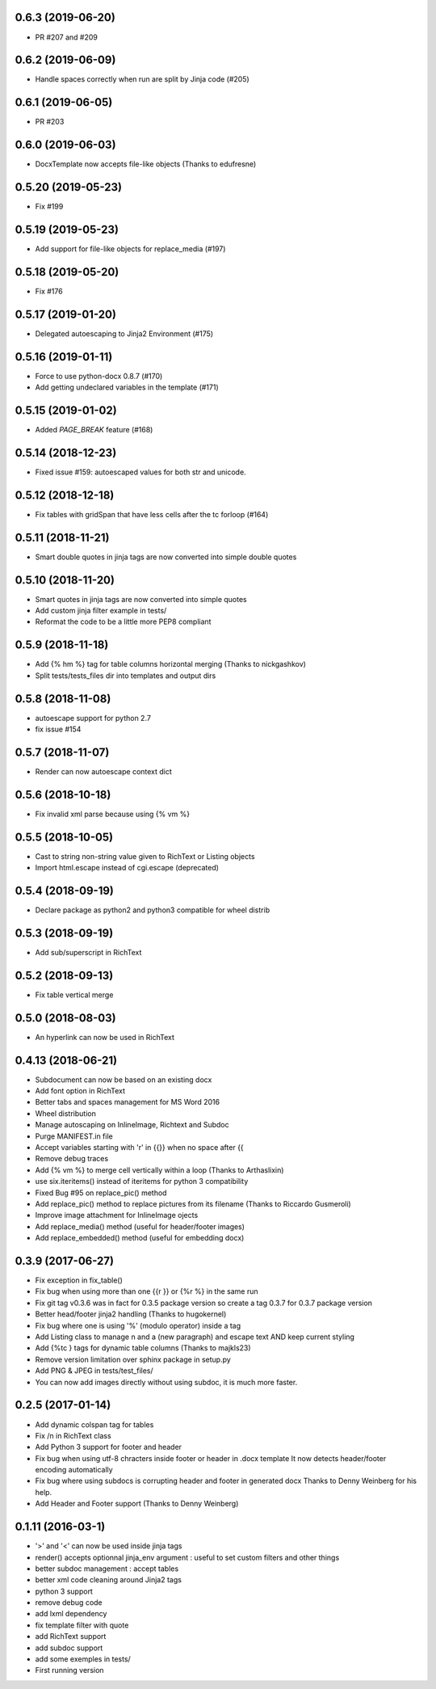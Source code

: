 0.6.3 (2019-06-20)
-------------------
- PR #207 and #209

0.6.2 (2019-06-09)
-------------------
- Handle spaces correctly when run are split by Jinja code (#205)

0.6.1 (2019-06-05)
-------------------
- PR #203

0.6.0 (2019-06-03)
-------------------
- DocxTemplate now accepts file-like objects (Thanks to edufresne)

0.5.20 (2019-05-23)
-------------------
- Fix #199

0.5.19 (2019-05-23)
-------------------
- Add support for file-like objects for replace_media (#197)

0.5.18 (2019-05-20)
-------------------
- Fix  #176

0.5.17 (2019-01-20)
-------------------
- Delegated autoescaping to Jinja2 Environment (#175)

0.5.16 (2019-01-11)
-------------------
- Force to use python-docx 0.8.7 (#170)
- Add getting undeclared variables in the template (#171)

0.5.15 (2019-01-02)
-------------------
- Added `PAGE_BREAK` feature (#168)

0.5.14 (2018-12-23)
-------------------
- Fixed issue #159: autoescaped values for both str and unicode.

0.5.12 (2018-12-18)
-------------------
- Fix tables with gridSpan that have less cells after the tc forloop (#164)

0.5.11 (2018-11-21)
-------------------
- Smart double quotes in jinja tags are now converted into simple double quotes

0.5.10 (2018-11-20)
-------------------
- Smart quotes in jinja tags are now converted into simple quotes
- Add custom jinja filter example in tests/
- Reformat the code to be a little more PEP8 compliant

0.5.9 (2018-11-18)
------------------
- Add {% hm %} tag for table columns horizontal merging (Thanks to nickgashkov)
- Split tests/tests_files dir into templates and output dirs

0.5.8 (2018-11-08)
------------------
- autoescape support for python 2.7
- fix issue #154

0.5.7 (2018-11-07)
------------------
- Render can now autoescape context dict

0.5.6 (2018-10-18)
------------------
- Fix invalid xml parse because using {% vm %}

0.5.5 (2018-10-05)
------------------
- Cast to string non-string value given to RichText or Listing objects
- Import html.escape instead of cgi.escape (deprecated)

0.5.4 (2018-09-19)
------------------
- Declare package as python2 and python3 compatible for wheel distrib

0.5.3 (2018-09-19)
------------------
- Add sub/superscript in RichText

0.5.2 (2018-09-13)
------------------
- Fix table vertical merge

0.5.0 (2018-08-03)
------------------
- An hyperlink can now be used in RichText

0.4.13 (2018-06-21)
-------------------
- Subdocument can now be based on an existing docx
- Add font option in RichText
- Better tabs and spaces management for MS Word 2016
- Wheel distribution
- Manage autoscaping on InlineImage, Richtext and Subdoc
- Purge MANIFEST.in file
- Accept variables starting with 'r' in {{}} when no space after {{
- Remove debug traces
- Add {% vm %} to merge cell vertically within a loop (Thanks to Arthaslixin)
- use six.iteritems() instead of iteritems for python 3 compatibility
- Fixed Bug #95 on replace_pic() method
- Add replace_pic() method to replace pictures from its filename (Thanks to Riccardo Gusmeroli)
- Improve image attachment for InlineImage ojects
- Add replace_media() method (useful for header/footer images)
- Add replace_embedded() method (useful for embedding docx)

0.3.9 (2017-06-27)
------------------
- Fix exception in fix_table()
- Fix bug when using more than one {{r }} or {%r %} in the same run
- Fix git tag v0.3.6 was in fact for 0.3.5 package version
  so create a tag 0.3.7 for 0.3.7 package version
- Better head/footer jinja2 handling (Thanks to hugokernel)
- Fix bug where one is using '%' (modulo operator) inside a tag
- Add Listing class to manage \n and \a (new paragraph) and escape text AND keep current styling
- Add {%tc } tags for dynamic table columns (Thanks to majkls23)
- Remove version limitation over sphinx package in setup.py
- Add PNG & JPEG in tests/test_files/
- You can now add images directly without using subdoc, it is much more faster.

0.2.5 (2017-01-14)
------------------
- Add dynamic colspan tag for tables
- Fix /n in RichText class
- Add Python 3 support for footer and header
- Fix bug when using utf-8 chracters inside footer or header in .docx template
  It now detects header/footer encoding automatically
- Fix bug where using subdocs is corrupting header and footer in generated docx
  Thanks to Denny Weinberg for his help.
- Add Header and Footer support (Thanks to Denny Weinberg)

0.1.11 (2016-03-1)
------------------
- '>' and '<' can now be used inside jinja tags
- render() accepts optionnal jinja_env argument :
  useful to set custom filters and other things
- better subdoc management : accept tables
- better xml code cleaning around Jinja2 tags
- python 3 support
- remove debug code
- add lxml dependency
- fix template filter with quote
- add RichText support
- add subdoc support
- add some exemples in tests/
- First running version
